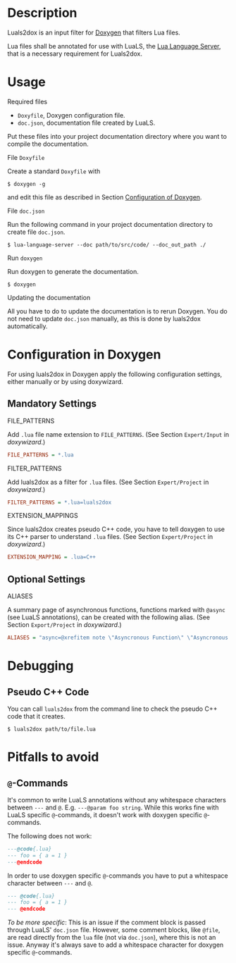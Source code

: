 #+options: ^:nil

* Description

Luals2dox is an input filter for [[https://doxygen.nl/][Doxygen]] that filters Lua files.

Lua files shall be annotated for use with LuaLS, the [[https://github.com/luals/lua-language-server][Lua Language Server]], that is a
necessary requirement for Luals2dox.


* Usage

**** Required files

- ~Doxyfile~, Doxygen configuration file.
- ~doc.json~, documentation file created by LuaLS.

Put these files into your project documentation directory where you want to compile the documentation.

**** File ~Doxyfile~

Create a standard ~Doxyfile~ with
#+begin_src shell
$ doxygen -g
#+end_src
and edit this file as described in Section [[sec:configuration][Configuration of Doxygen]].

**** File ~doc.json~

Run the following command in your project documentation directory to create file ~doc.json~.
#+begin_src shell
$ lua-language-server --doc path/to/src/code/ --doc_out_path ./
#+end_src

**** Run ~doxygen~

Run doxygen to generate the documentation.
#+begin_src shell
$ doxygen
#+end_src

**** Updating the documentation

All you have to do to update the documentation is to rerun Doxygen. You do not need to update ~doc.json~ manually, as this is done by luals2dox automatically.


* Configuration in Doxygen
<<sec:configuration>>

For using luals2dox in Doxygen apply the following configuration settings, either manually or by using doxywizard.

** Mandatory Settings

**** FILE_PATTERNS
Add ~.lua~ file name extension to ~FILE_PATTERNS~.
(See Section ~Expert/Input~ in /doxywizard/.)
#+begin_src INI
FILE_PATTERNS = *.lua
#+end_src


**** FILTER_PATTERNS
Add luals2dox as a filter for ~.lua~ files.
(See Section ~Expert/Project~ in /doxywizard/.)
#+begin_src INI
FILTER_PATTERNS = *.lua=luals2dox
#+end_src

**** EXTENSION_MAPPINGS
Since luals2dox creates pseudo C++ code, you have to tell doxygen to use its C++ parser to understand ~.lua~ files.
(See Section ~Expert/Project~ in /doxywizard/.)
#+begin_src INI
EXTENSION_MAPPING = .lua=C++
#+end_src

** Optional Settings

**** ALIASES
A summary page of asynchronous functions, functions marked with ~@async~ (see LuaLS annotations), can be created with the following alias.
(See Section ~Export/Project~ in /doxywizard/.)
#+begin_src INI
ALIASES = "async=@xrefitem note \"Asyncronous Function\" \"Asyncronous Functions List\"
#+end_src

* Debugging

** Pseudo C++ Code
You can call ~luals2dox~ from the command line to check the pseudo C++ code that it creates.

#+begin_src shell
$ luals2dox path/to/file.lua
#+end_src

* Pitfalls to avoid

** ~@~-Commands

It's common to write LuaLS annotations without any whitespace characters between ~---~ and ~@~.
E.g. ~---@param foo string~. While this works fine with LuaLS specific ~@~-commands, it doesn't work with doxygen specific ~@~-commands.

The following does not work:
#+begin_src lua
---@code{.lua}
--- foo = { a = 1 }
---@endcode
#+end_src
In order to use doxygen specific ~@~-commands you have to put a whitespace character between ~---~ and ~@~.
#+begin_src lua
--- @code{.lua}
--- foo = { a = 1 }
--- @endcode
#+end_src

/To be more specific/: This is an issue if the comment block is passed through LuaLS' ~doc.json~ file.
However, some comment blocks, like ~@file~, are read directly from the ~lua~ file (not via ~doc.json~), where this is not an issue. Anyway it's always save to add a whitespace character for doxygen specific ~@~-commands.

